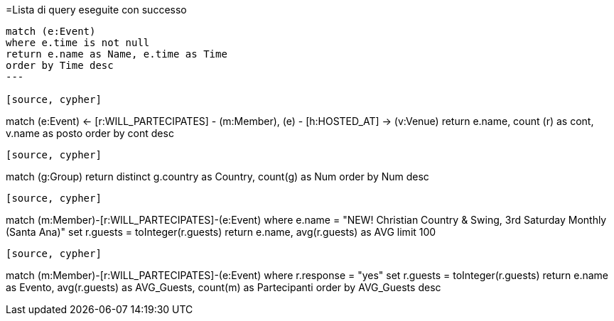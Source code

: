 =Lista di query eseguite con successo
[source, cypher]
----
match (e:Event)
where e.time is not null
return e.name as Name, e.time as Time
order by Time desc
---

[source, cypher]
----
match (e:Event) <- [r:WILL_PARTECIPATES] - (m:Member),
(e) - [h:HOSTED_AT] -> (v:Venue)
return e.name, count (r) as cont, v.name as posto 
order by cont desc
----

[source, cypher]
----
match (g:Group)
return distinct g.country as Country, count(g) as Num
order by Num desc
----

[source, cypher]
----
match (m:Member)-[r:WILL_PARTECIPATES]-(e:Event)
where e.name = "NEW! Christian Country & Swing, 3rd Saturday Monthly (Santa Ana)"
set r.guests = toInteger(r.guests)
return  e.name, avg(r.guests) as AVG
limit 100
----

[source, cypher]
----
match (m:Member)-[r:WILL_PARTECIPATES]-(e:Event)
where r.response = "yes"
set r.guests = toInteger(r.guests)
return  e.name as Evento, avg(r.guests) as AVG_Guests, count(m) as Partecipanti
order by AVG_Guests desc
----

